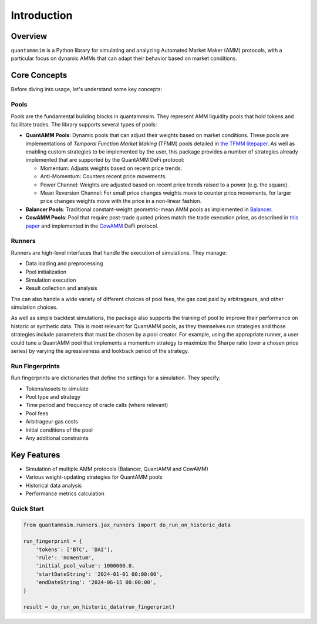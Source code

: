 Introduction
============

Overview
--------

``quantammsim`` is a Python library for simulating and analyzing Automated Market Maker (AMM) protocols, with a 
particular focus on dynamic AMMs that can adapt their behavior based on market conditions.

Core Concepts
-------------

Before diving into usage, let's understand some key concepts:

Pools
~~~~~

Pools are the fundamental building blocks in quantammsim. They represent AMM liquidity pools that hold 
tokens and facilitate trades. The library supports several types of pools:

* **QuantAMM Pools**: Dynamic pools that can adjust their weights based on market conditions. These pools are implementations of *Temporal Function Market Making* (TFMM) pools detailed
  in `the TFMM litepaper`_. As well as enabling custom strategies to be implemented by the user, this package provides a number of strategies already implemented that are supported by the QuantAMM DeFi protocol:

  * Momentum: Adjusts weights based on recent price trends.
  * Anti-Momentum: Counters recent price movements.
  * Power Channel:  Weights are adjusted based on recent price trends raised to a power (e.g. the square).
  * Mean Reversion Channel: For small price changes weights move to counter price movements, for larger price changes weights move with the price in a non-linear fashion.

* **Balancer Pools**: Traditional constant-weight geometric-mean AMM pools as implemented in `Balancer`_.
* **CowAMM Pools**: Pool that require post-trade quoted prices match the trade execution price, as
  described in `this paper`_ and implemented in the `CowAMM`_ DeFi protocol.

Runners
~~~~~~~

Runners are high-level interfaces that handle the execution of simulations. They manage:

* Data loading and preprocessing
* Pool initialization
* Simulation execution
* Result collection and analysis

The can also handle a wide variety of different choices of pool fees, the gas cost paid by arbitrageurs,
and other simulation choices.

As well as simple backtest simulations, the package also supports the training of pool to improve
their performance on historic or synthetic data. This is most relevant for QuantAMM pools, as they
themselves *run* strategies and those strategies include parameters that must be chosen by a pool creator. For 
example, using the appropriate runner, a user could tune a QuantAMM pool that implements a momentum strategy
to maximize the Sharpe ratio (over a chosen price series) by varying the agressiveness and lookback period of the strategy.

Run Fingerprints
~~~~~~~~~~~~~~~~

Run fingerprints are dictionaries that define the settings for a simulation. They specify:

* Tokens/assets to simulate
* Pool type and strategy
* Time period and frequency of oracle calls (where relevant)
* Pool fees
* Arbitrageur gas costs
* Initial conditions of the pool
* Any additional constraints

Key Features
------------

* Simulation of multiple AMM protocols (Balancer, QuantAMM and CowAMM)
* Various weight-updating strategies for QuantAMM pools
* Historical data analysis
* Performance metrics calculation

Quick Start
~~~~~~~~~~~

.. code-block:: python

   from quantammsim.runners.jax_runners import do_run_on_historic_data
   
   run_fingerprint = {
       'tokens': ['BTC', 'DAI'],
       'rule': 'momentum',
       'initial_pool_value': 1000000.0,
       'startDateString': '2024-01-01 00:00:00',
       'endDateString': '2024-06-15 00:00:00',
   }
   
   result = do_run_on_historic_data(run_fingerprint)

.. _this paper: https://arxiv.org/abs/2307.02074
.. _the TFMM litepaper: https://cdn.prod.website-files.com/6616670ddddc931f1dd3aa73/6617c4c2381409947dc42c7a_TFMM_litepaper.pdf
.. _CowAMM: https://docs.cow.fi/cow-amm/concepts/how-cow-amms-work
.. _Balancer: https://balancer.fi